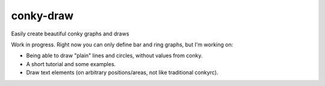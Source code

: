 conky-draw
==========

Easily create beautiful conky graphs and draws


Work in progress. Right now you can only define bar and ring graphs, but I'm working on:

* Being able to draw "plain" lines and circles, without values from conky.
* A short tutorial and some examples.
* Draw text elements (on arbitrary positions/areas, not like traditional conkyrc).
